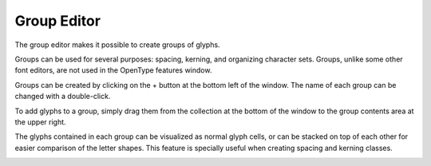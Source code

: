 .. _groupEditor:

Group Editor
============

The group editor makes it possible to create groups of glyphs.

Groups can be used for several purposes: spacing, kerning, and organizing character sets. Groups, unlike some other font editors, are not used in the OpenType features window.

.. image:: /static/groupEditor.png

Groups can be created by clicking on the + button at the bottom left of the window. The name of each group can be changed with a double-click.

To add glyphs to a group, simply drag them from the collection at the bottom of the window to the group contents area at the upper right.

The glyphs contained in each group can be visualized as normal glyph cells, or can be stacked on top of each other for easier comparison of the letter shapes. This feature is specially useful when creating spacing and kerning classes.

.. image:: /static/groupEditorStacked.png